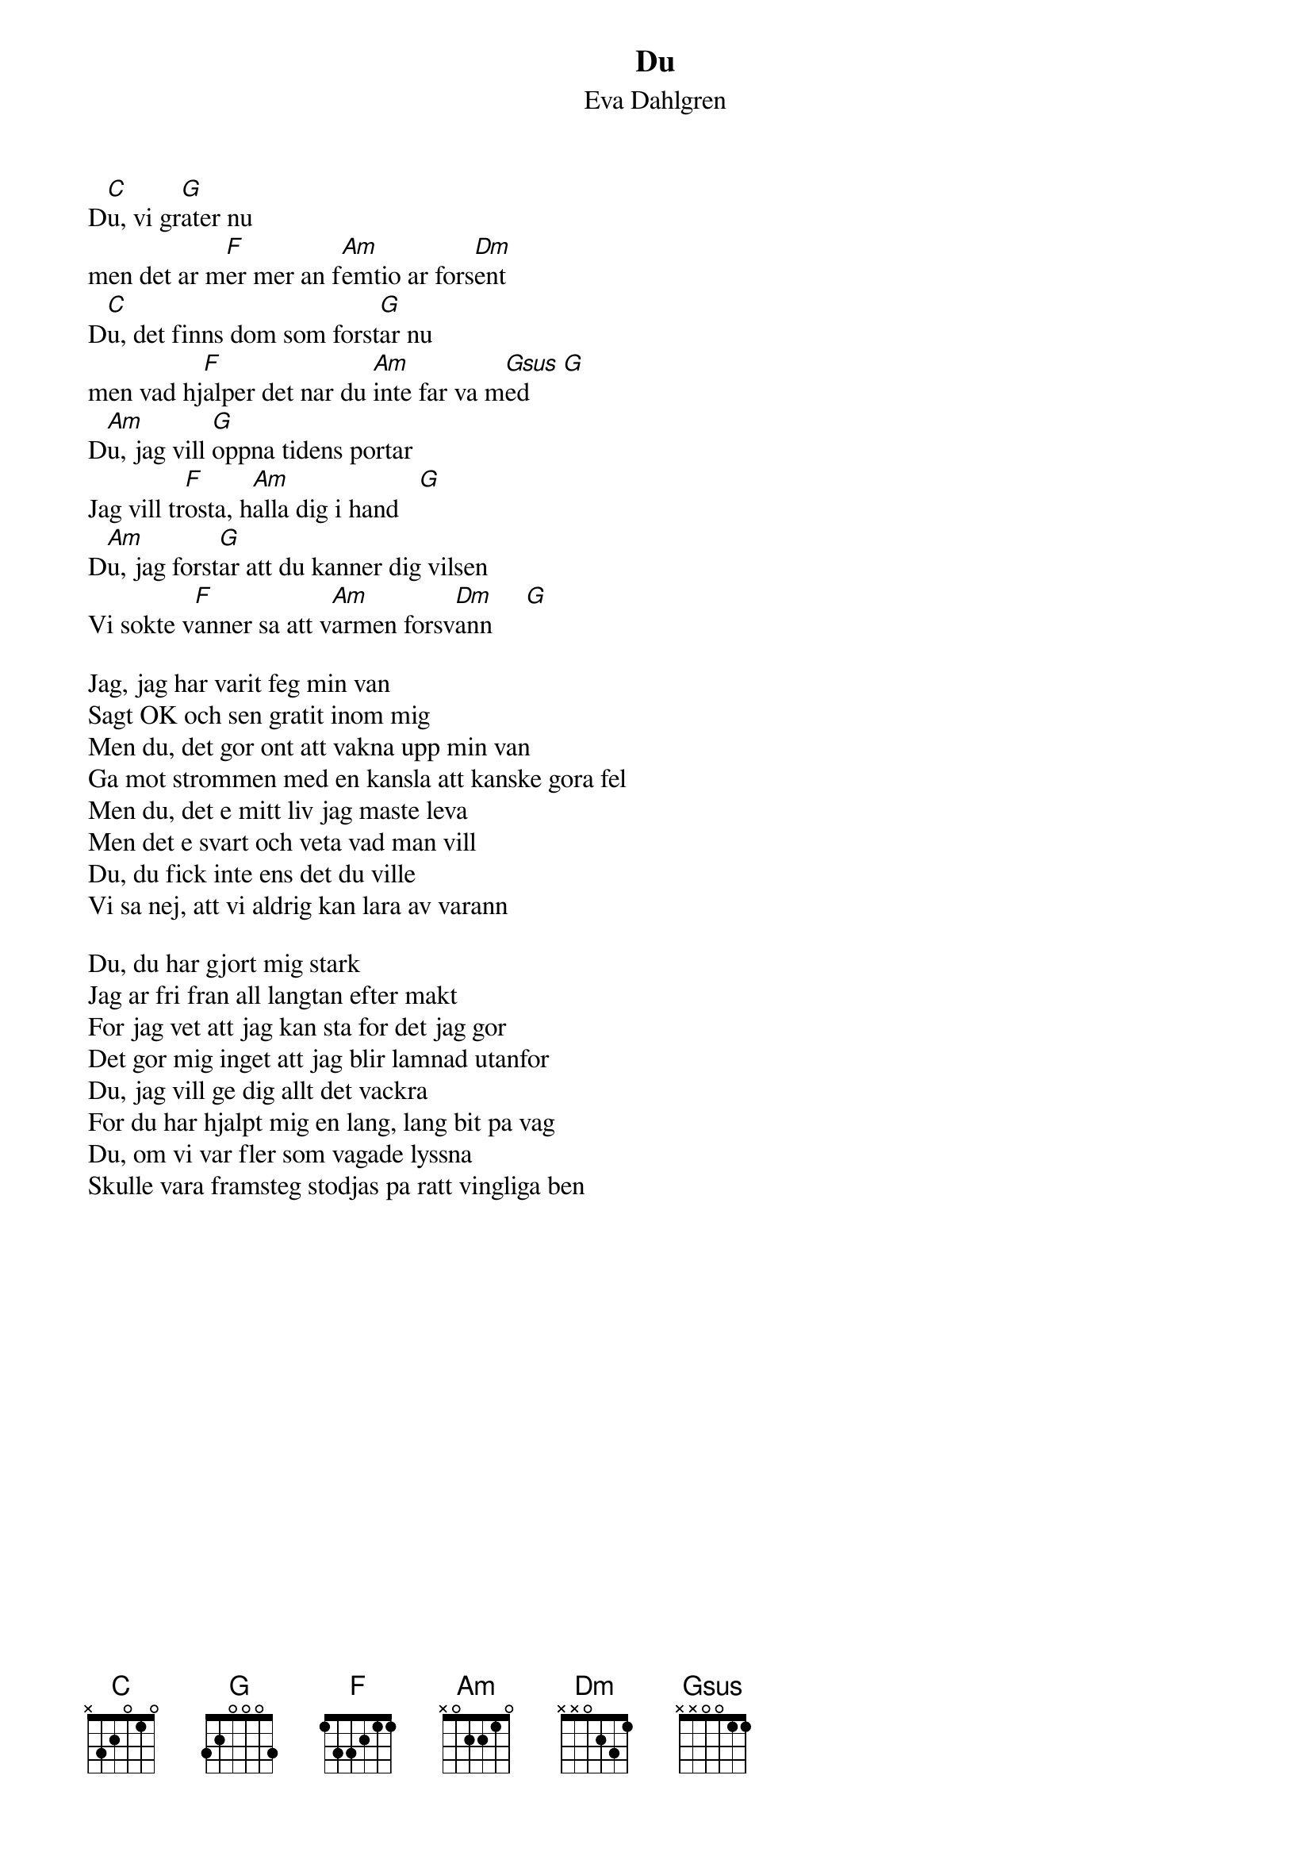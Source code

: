 {t:Du}
{st:Eva Dahlgren}
#
D[C]u, vi gr[G]ater nu
men det ar m[F]er mer an f[Am]emtio ar fors[Dm]ent
D[C]u, det finns dom som forst[G]ar nu
men vad hj[F]alper det nar du [Am]inte far va m[Gsus]ed     [G]
D[Am]u, jag vill [G]oppna tidens portar
Jag vill tr[F]osta, h[Am]alla dig i hand   [G]
D[Am]u, jag forst[G]ar att du kanner dig vilsen
Vi sokte v[F]anner sa att v[Am]armen forsv[Dm]ann     [G]

{nl}
Jag, jag har varit feg min van
Sagt OK och sen gratit inom mig
Men du, det gor ont att vakna upp min van
Ga mot strommen med en kansla att kanske gora fel
Men du, det e mitt liv jag maste leva
Men det e svart och veta vad man vill
Du, du fick inte ens det du ville
Vi sa nej, att vi aldrig kan lara av varann

Du, du har gjort mig stark
Jag ar fri fran all langtan efter makt
For jag vet att jag kan sta for det jag gor
Det gor mig inget att jag blir lamnad utanfor
Du, jag vill ge dig allt det vackra
For du har hjalpt mig en lang, lang bit pa vag
Du, om vi var fler som vagade lyssna
Skulle vara framsteg stodjas pa ratt vingliga ben
{l}
